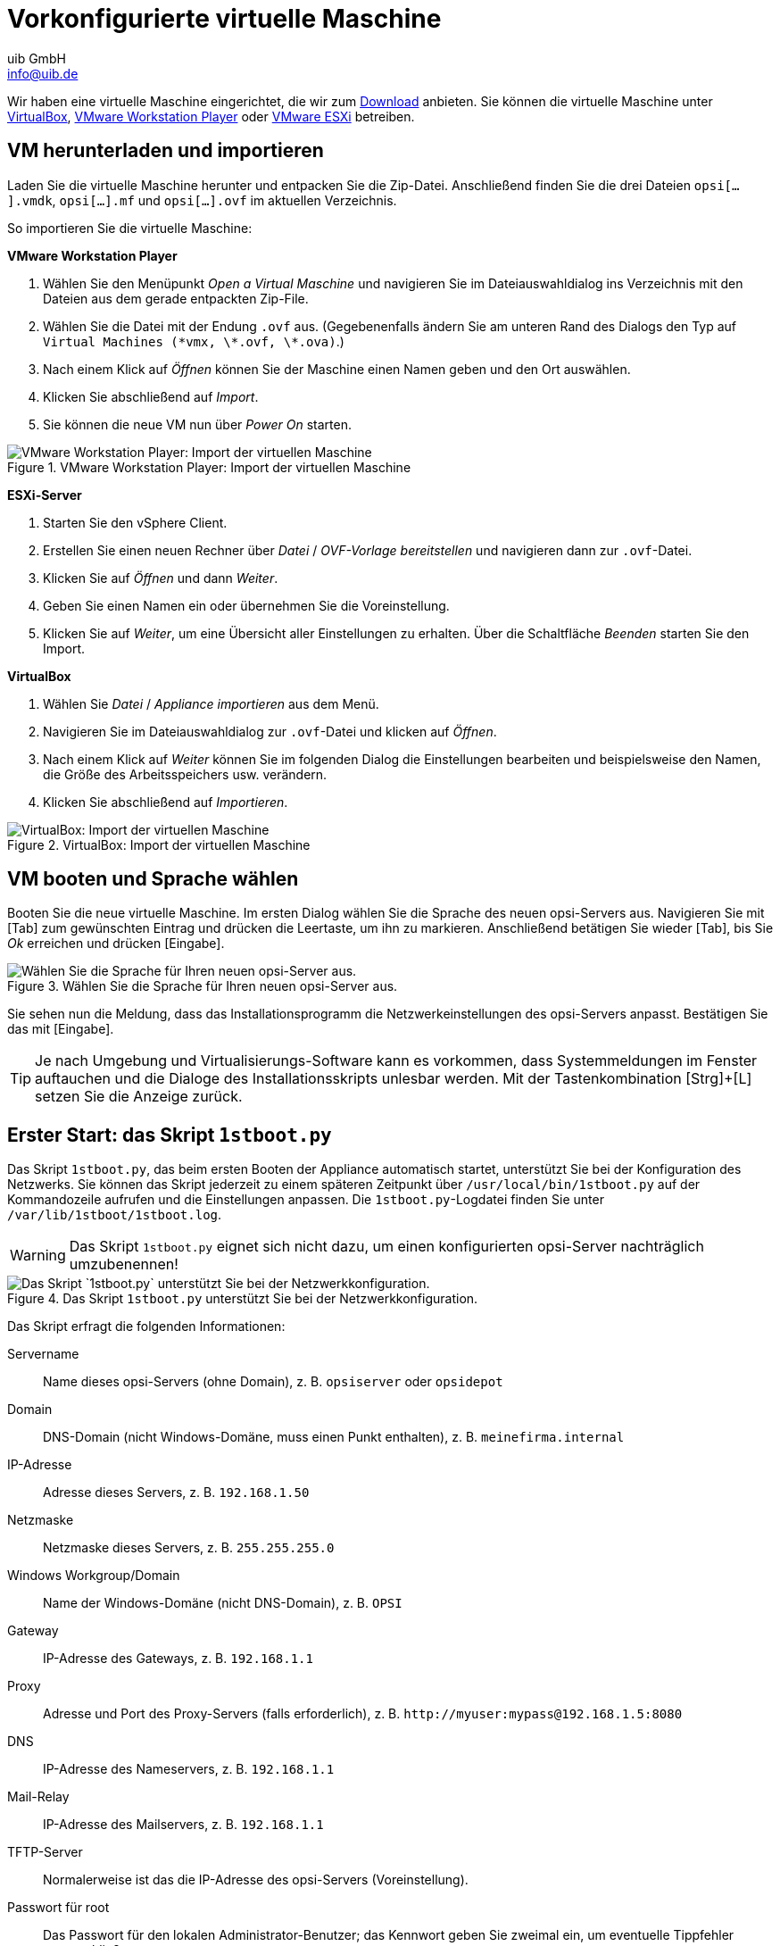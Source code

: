 ////
; Copyright (c) uib GmbH (www.uib.de)
; This documentation is owned by uib
; and published under the german creative commons by-sa license
; see:
; https://creativecommons.org/licenses/by-sa/3.0/de/
; https://creativecommons.org/licenses/by-sa/3.0/de/legalcode
; english:
; https://creativecommons.org/licenses/by-sa/3.0/
; https://creativecommons.org/licenses/by-sa/3.0/legalcode
;
; credits: https://www.opsi.org/credits/
////

:Author:    uib GmbH
:Email:     info@uib.de
:Date:      24.05.2023
:Revision:  4.3
:toclevels: 6
:doctype:   book
:icons:     font
:xrefstyle: full

[[server-installation-base-vm]]
= Vorkonfigurierte virtuelle Maschine

Wir haben eine virtuelle Maschine eingerichtet, die wir zum link:https://tools.43.opsi.org/testing/opsi43-vm.zip[Download] anbieten.
Sie können die virtuelle Maschine unter link:https://www.virtualbox.org/[VirtualBox], link:https://www.vmware.com/de/products/workstation-player.html[VMware Workstation Player] oder link:https://www.vmware.com/de/products/esxi-and-esx.html[VMware ESXi] betreiben.

[[server-installation-base-vm-start]]
== VM herunterladen und importieren

Laden Sie die virtuelle Maschine herunter und entpacken Sie die Zip-Datei.
Anschließend finden Sie die drei Dateien `opsi[...].vmdk`, `opsi[...].mf` und `opsi[...].ovf` im aktuellen Verzeichnis.

So importieren Sie die virtuelle Maschine:

*VMware Workstation Player*

. Wählen Sie den Menüpunkt _Open a Virtual Maschine_ und navigieren Sie im Dateiauswahldialog ins Verzeichnis mit den Dateien aus dem gerade entpackten Zip-File.
. Wählen Sie die Datei mit der Endung `.ovf` aus. (Gegebenenfalls ändern Sie am unteren Rand des Dialogs den Typ auf `Virtual Machines (\*vmx, \*.ovf, \*.ova)`.)
. Nach einem Klick auf _Öffnen_ können Sie der Maschine einen Namen geben und den Ort auswählen.
. Klicken Sie abschließend auf _Import_.
. Sie können die neue VM nun über _Power On_ starten.

.VMware Workstation Player: Import der virtuellen Maschine
image::vmware-player-import.png["VMware Workstation Player: Import der virtuellen Maschine", pdfwidth=80%]

*ESXi-Server*

. Starten Sie den vSphere Client.
. Erstellen Sie einen neuen Rechner über _Datei_ / _OVF-Vorlage bereitstellen_ und navigieren dann zur `.ovf`-Datei.
. Klicken Sie auf _Öffnen_ und dann _Weiter_.
. Geben Sie einen Namen ein oder übernehmen Sie die Voreinstellung.
. Klicken Sie auf _Weiter_, um eine Übersicht aller Einstellungen zu erhalten. Über die Schaltfläche _Beenden_ starten Sie den Import.

*VirtualBox*

. Wählen Sie _Datei_ / _Appliance importieren_ aus dem Menü.
. Navigieren Sie im Dateiauswahldialog zur `.ovf`-Datei und klicken auf _Öffnen_.
. Nach einem Klick auf _Weiter_ können Sie im folgenden Dialog die Einstellungen bearbeiten und beispielsweise den Namen, die Größe des Arbeitsspeichers usw. verändern.
. Klicken Sie abschließend auf _Importieren_.

.VirtualBox: Import der virtuellen Maschine
image::virtualbox-import.png["VirtualBox: Import der virtuellen Maschine", pdfwidth=80%]

[[server-installation-base-vm-lang]]
== VM booten und Sprache wählen

Booten Sie die neue virtuelle Maschine. Im ersten Dialog wählen Sie die Sprache des neuen opsi-Servers aus. Navigieren Sie mit [Tab] zum gewünschten Eintrag und drücken die Leertaste, um ihn zu markieren. Anschließend betätigen Sie wieder [Tab], bis Sie _Ok_ erreichen und drücken [Eingabe].

.Wählen Sie die Sprache für Ihren neuen opsi-Server aus.
image::1stboot-language-selection.png["Wählen Sie die Sprache für Ihren neuen opsi-Server aus.", pdfwidth=80%]

Sie sehen nun die Meldung, dass das Installationsprogramm die Netzwerkeinstellungen des opsi-Servers anpasst. Bestätigen Sie das mit [Eingabe].

TIP: Je nach Umgebung und Virtualisierungs-Software kann es vorkommen, dass Systemmeldungen im Fenster auftauchen und die Dialoge des Installationsskripts unlesbar werden. Mit der Tastenkombination [Strg]+[L] setzen Sie die Anzeige zurück.

[[server-installation-base-vm-1stboot]]
==  Erster Start: das Skript `1stboot.py`

Das Skript `1stboot.py`, das beim ersten Booten der Appliance automatisch startet, unterstützt Sie bei der Konfiguration des Netzwerks. Sie können das Skript jederzeit zu einem späteren Zeitpunkt über `/usr/local/bin/1stboot.py` auf der Kommandozeile aufrufen und die Einstellungen anpassen. Die `1stboot.py`-Logdatei finden Sie unter `/var/lib/1stboot/1stboot.log`.

WARNING: Das Skript `1stboot.py` eignet sich nicht dazu, um einen konfigurierten opsi-Server nachträglich umzubenennen!

.Das Skript `1stboot.py` unterstützt Sie bei der Netzwerkkonfiguration.
image::1st-startup-mask.png["Das Skript `1stboot.py` unterstützt Sie bei der Netzwerkkonfiguration.", pdfwidth=80%]

Das Skript erfragt die folgenden Informationen:

Servername:: Name dieses opsi-Servers (ohne Domain), z.{nbsp}B. `opsiserver` oder `opsidepot`

Domain:: DNS-Domain (nicht Windows-Domäne, muss einen Punkt enthalten), z.{nbsp}B. `meinefirma.internal`

IP-Adresse:: Adresse dieses Servers, z.{nbsp}B. `192.168.1.50`

Netzmaske:: Netzmaske dieses Servers, z.{nbsp}B. `255.255.255.0`

Windows Workgroup/Domain:: Name der Windows-Domäne (nicht DNS-Domain), z.{nbsp}B. `OPSI`

Gateway:: IP-Adresse des Gateways, z.{nbsp}B. `192.168.1.1`

Proxy::	Adresse und Port des Proxy-Servers (falls erforderlich), z.{nbsp}B. `\http://myuser:mypass@192.168.1.5:8080`

DNS:: IP-Adresse des Nameservers, z.{nbsp}B. `192.168.1.1`

Mail-Relay:: IP-Adresse des Mailservers, z.{nbsp}B. `192.168.1.1`

TFTP-Server:: Normalerweise ist das die IP-Adresse des opsi-Servers (Voreinstellung).

Passwort für root:: Das Passwort für den lokalen Administrator-Benutzer; das Kennwort geben Sie zweimal ein, um eventuelle Tippfehler auszuschließen.

Passwort für adminuser:: Das Passwort für den lokalen opsi-Administrator; auch dieses Kennwort geben Sie zweimal ein.

Starten Sie die virtuelle Maschine anschließend neu.

[[server-installation-base-vm-second-start]]
== Zweiter Start: Login und Update

Nach dem Neustart melden Sie sich mit dem Benutzernamen `adminuser` und dem bei der Installation eingerichteten Kennwort an der grafischen Arbeitsumgebung an. Die virtuelle Maschine enthält drei schlanke Desktopumgebungen, die Sie über das Menü _Sitzung_ am oberen Rand auswählen.

Nach dem Einloggen startet der Browser Firefox und öffnet eine Seite mit weiterführenden Links zum Handbuch, zu unserem Forum (Community-Support), zum opsi-Wiki und zum professionellen uib-Support.

.Die grafische Arbeitsumgebung auf dem opsi-Server
image::opsiserver_start_gui.png["Die grafische Arbeitsumgebung auf dem opsi-Server", pdfwidth=80%]

NOTE: Wenn die Meldung erscheint, dass keine Netzwerkverbindung verfügbar ist, kann das mit der besonderen Konfiguration der virtuellen Appliance zusammenhängen. Bevor Sie nach Fehlern suchen, starten Sie den Server am besten einmal neu. Dazu klicken Sie entweder auf den Ausschaltknopf im Startmenü oder geben das Kommando `reboot` in ein Terminalfenster ein.

Bringen Sie jetzt die Pakete des zugrundeliegenden Linux-Systems auf den aktuellen Stand. Dazu können Sie das Symbol _Update OS_ auf dem Desktophintergrund verwenden. Nach einem Doppelklick auf das Symbol erscheint eine Passwortabfrage; geben Sie das Kennwort des Benutzers `adminuser` ein.

Da die virtuelle Maschine auf Ubuntu basiert, können Sie die Pakete alternativ über `apt` aktualisieren.
Dazu öffnen Sie ein Terminal und führen die folgenden Befehle aus:

[source,console]
----
sudo apt update
sudo apt --yes --auto-remove upgrade
----

